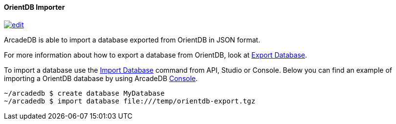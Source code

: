 [[OrientDB-Importer]]
==== OrientDB Importer
image:../images/edit.png[link="https://github.com/ArcadeData/arcadedb-docs/blob/main/src/main/asciidoc/tools/orientdb-importer.adoc" float=right]

ArcadeDB is able to import a database exported from OrientDB in JSON format.

For more information about how to export a database from OrientDB, look at http://orientdb.com/docs/3.1.x/console/Console-Command-Export.html[Export Database].

To import a database use the <<SQL-Import-Database,Import Database>> command from API, Studio or Console. Below you can find an example of importing a OrientDB database by using ArcadeDB <<Console,Console>>.

[source,shell]
----
~/arcadedb $ create database MyDatabase
~/arcadedb $ import database file:///temp/orientdb-export.tgz
----

